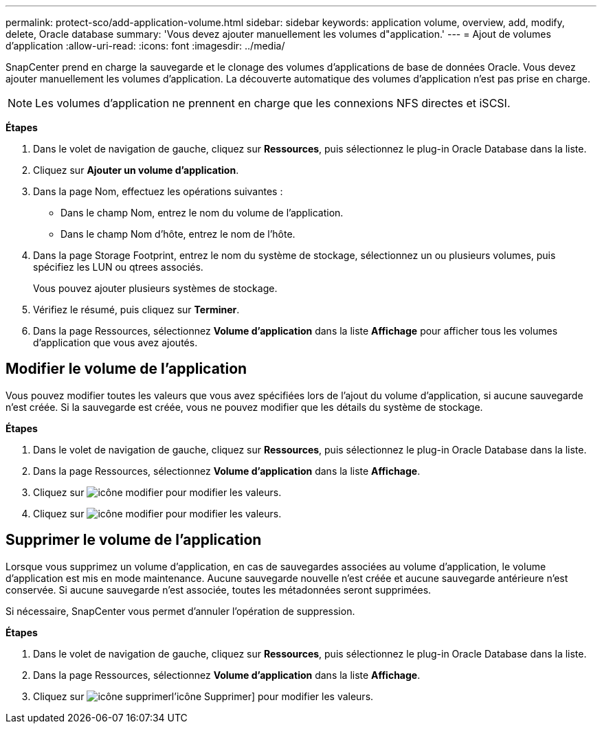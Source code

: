 ---
permalink: protect-sco/add-application-volume.html 
sidebar: sidebar 
keywords: application volume, overview, add, modify, delete, Oracle database 
summary: 'Vous devez ajouter manuellement les volumes d"application.' 
---
= Ajout de volumes d'application
:allow-uri-read: 
:icons: font
:imagesdir: ../media/


[role="lead"]
SnapCenter prend en charge la sauvegarde et le clonage des volumes d'applications de base de données Oracle. Vous devez ajouter manuellement les volumes d'application. La découverte automatique des volumes d'application n'est pas prise en charge.


NOTE: Les volumes d'application ne prennent en charge que les connexions NFS directes et iSCSI.

*Étapes*

. Dans le volet de navigation de gauche, cliquez sur *Ressources*, puis sélectionnez le plug-in Oracle Database dans la liste.
. Cliquez sur *Ajouter un volume d'application*.
. Dans la page Nom, effectuez les opérations suivantes :
+
** Dans le champ Nom, entrez le nom du volume de l'application.
** Dans le champ Nom d'hôte, entrez le nom de l'hôte.


. Dans la page Storage Footprint, entrez le nom du système de stockage, sélectionnez un ou plusieurs volumes, puis spécifiez les LUN ou qtrees associés.
+
Vous pouvez ajouter plusieurs systèmes de stockage.

. Vérifiez le résumé, puis cliquez sur *Terminer*.
. Dans la page Ressources, sélectionnez *Volume d'application* dans la liste *Affichage* pour afficher tous les volumes d'application que vous avez ajoutés.




== Modifier le volume de l'application

Vous pouvez modifier toutes les valeurs que vous avez spécifiées lors de l'ajout du volume d'application, si aucune sauvegarde n'est créée. Si la sauvegarde est créée, vous ne pouvez modifier que les détails du système de stockage.

*Étapes*

. Dans le volet de navigation de gauche, cliquez sur *Ressources*, puis sélectionnez le plug-in Oracle Database dans la liste.
. Dans la page Ressources, sélectionnez *Volume d'application* dans la liste *Affichage*.
. Cliquez sur image:../media/edit_icon.gif["icône modifier"] pour modifier les valeurs.
. Cliquez sur image:../media/edit_icon.gif["icône modifier"] pour modifier les valeurs.




== Supprimer le volume de l'application

Lorsque vous supprimez un volume d'application, en cas de sauvegardes associées au volume d'application, le volume d'application est mis en mode maintenance. Aucune sauvegarde nouvelle n'est créée et aucune sauvegarde antérieure n'est conservée. Si aucune sauvegarde n'est associée, toutes les métadonnées seront supprimées.

Si nécessaire, SnapCenter vous permet d'annuler l'opération de suppression.

*Étapes*

. Dans le volet de navigation de gauche, cliquez sur *Ressources*, puis sélectionnez le plug-in Oracle Database dans la liste.
. Dans la page Ressources, sélectionnez *Volume d'application* dans la liste *Affichage*.
. Cliquez sur image:../media/delete_icon.gif["icône supprimer"]l'icône Supprimer] pour modifier les valeurs.

